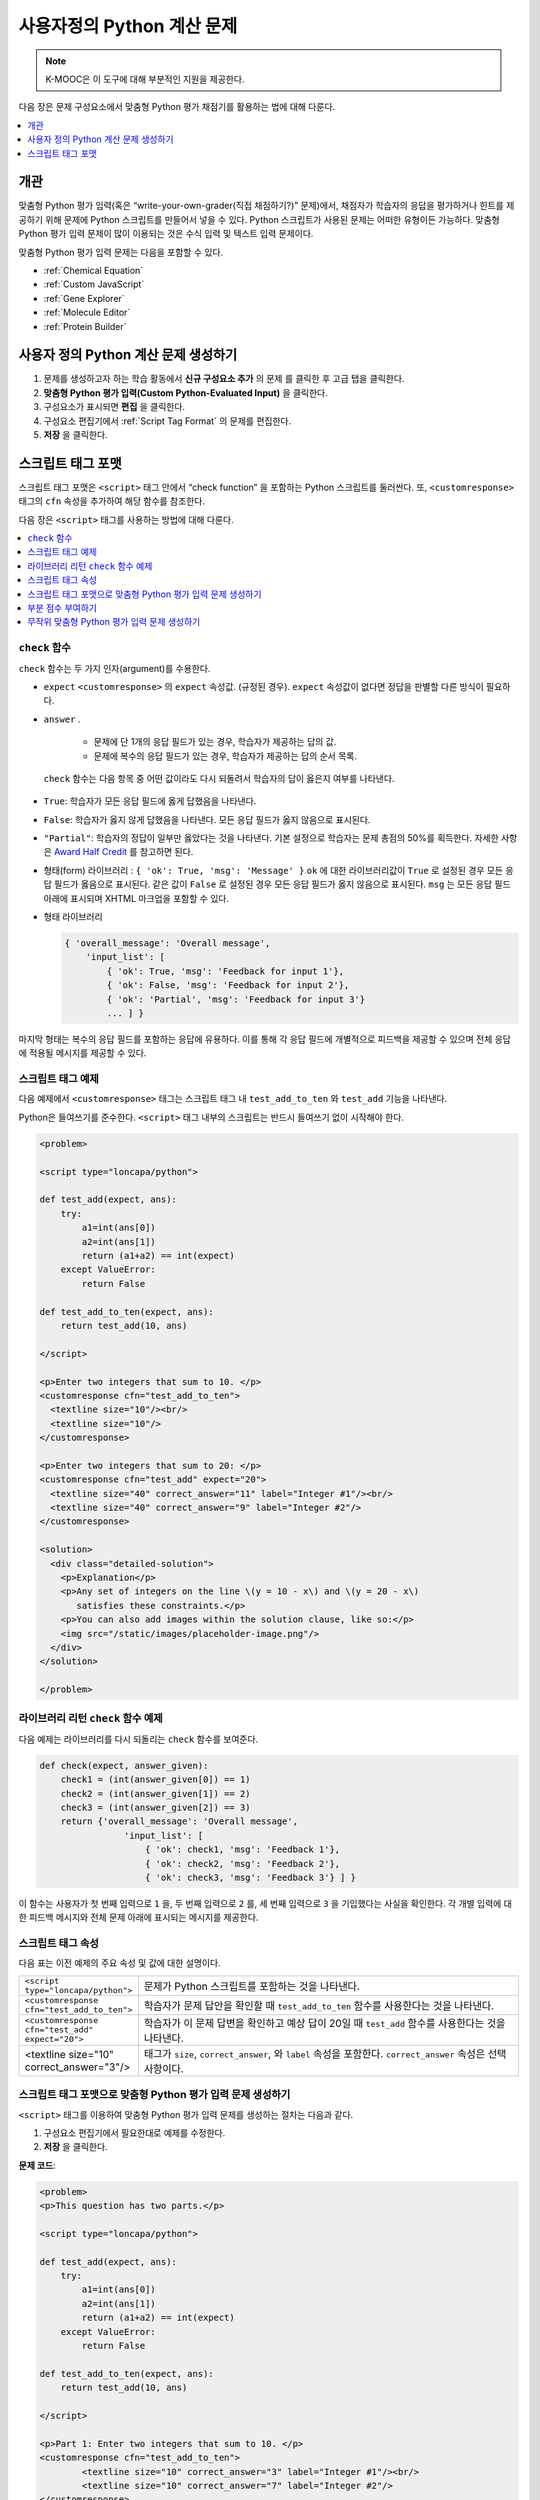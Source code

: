 .. _Write Your Own Grader:

##############################
사용자정의 Python 계산 문제
##############################

.. note:: K-MOOC은 이 도구에 대해 부분적인 지원을 제공한다.

다음 장은 문제 구성요소에서 맞춤형 Python 평가 채점기를 활용하는 법에 대해 다룬다.

.. contents::
   :local:
   :depth: 1

**********
개관
**********

맞춤형 Python 평가 입력(혹은 “write-your-own-grader(직접 채점하기?)” 문제)에서, 채점자가 학습자의 응답을 평가하거나 힌트를 제공하기 위해 문제에 Python 스크립트를 만들어서 넣을 수 있다. Python 스크립트가 사용된 문제는 어떠한 유형이든 가능하다. 맞춤형 Python 평가 입력 문제이 많이 이용되는 것은 수식 입력 및 텍스트 입력 문제이다.

.. image:: ../../../shared/images/CustomPythonExample.png
 :alt: An image of a write-your-own-grader problem.


맞춤형 Python 평가 입력 문제는 다음을 포함할 수 있다.

* :ref:`Chemical Equation`
* :ref:`Custom JavaScript`
* :ref:`Gene Explorer`
* :ref:`Molecule Editor`
* :ref:`Protein Builder`

*****************************************************
사용자 정의 Python 계산 문제 생성하기
*****************************************************

#. 문제를 생성하고자 하는 학습 활동에서 **신규 구성요소 추가** 의 문제 를 클릭한 후 고급 탭을 클릭한다.

#. **맞춤형 Python 평가 입력(Custom Python-Evaluated Input)** 을 클릭한다.

#. 구성요소가 표시되면 **편집** 을 클릭한다.

#. 구성요소 편집기에서  :ref:`Script Tag Format`  의 문제를 편집한다.

#. **저장** 을 클릭한다.


.. _Script Tag Format:

**************************
스크립트 태그 포맷
**************************

스크립트 태그 포맷은  ``<script>`` 태그 안에서 “check function” 을 포함하는 Python 스크립트를 둘러싼다. 또, ``<customresponse>`` 태그의   ``cfn`` 속성을 추가하여 해당 함수를 참조한다.

다음 장은  ``<script>`` 태그를 사용하는 방법에 대해 다룬다.

.. contents::
   :local:
   :depth: 1

=======================
``check`` 함수
=======================

``check`` 함수는 두 가지 인자(argument)를 수용한다.

*  ``expect``  ``<customresponse>``  의  ``expect``  속성값. (규정된 경우). ``expect`` 속성값이 없다면 정답을 판별할 다른 방식이 필요하다.
  
* ``answer`` .

    * 문제에 단 1개의 응답 필드가 있는 경우, 학습자가 제공하는 답의 값.

    * 문제에 복수의 응답 필드가 있는 경우, 학습자가 제공하는 답의 순서 목록.

 ``check`` 함수는 다음 항목 중 어떤 값이라도 다시 되돌려서 학습자의 답이 옳은지 여부를 나타낸다.

* ``True``: 학습자가 모든 응답 필드에 옳게 답했음을 나타낸다.

* ``False``: 학습자가 옳지 않게 답했음을 나타낸다. 모든 응답 필드가 옳지 않음으로 표시된다.

* ``"Partial"``: 학습자의 정답이 일부만 옳았다는 것을 나타낸다. 기본 설정으로 학습자는 문제 총점의 50%를 획득한다. 자세한 사항은  `Award Half Credit`_ 를 참고하면 된다.

* 형태(form) 라이브러리 : ``{ 'ok': True, 'msg': 'Message' }``  ``ok`` 에 대한 라이브러리값이  ``True`` 로 설정된 경우 모든 응답 필드가 옳음으로 표시된다. 같은 값이  ``False`` 로 설정된 경우 모든 응답 필드가 옳지 않음으로 표시된다. ``msg`` 는 모든 응답 필드 아래에 표시되며 XHTML 마크업을 포함할 수 있다.

* 형태 라이브러리

  .. code-block:: xml

    { 'overall_message': 'Overall message',
        'input_list': [
            { 'ok': True, 'msg': 'Feedback for input 1'},
            { 'ok': False, 'msg': 'Feedback for input 2'},
            { 'ok': 'Partial', 'msg': 'Feedback for input 3'}
            ... ] }

마지막 형태는 복수의 응답 필드를 포함하는 응답에 유용하다. 이를 통해 각 응답 필드에 개별적으로 피드백을 제공할 수 있으며 전체 응답에 적용될 메시지를 제공할 수 있다.

===========================
스크립트 태그 예제
===========================

다음 예제에서  ``<customresponse>`` 태그는 스크립트 태그 내 ``test_add_to_ten`` 와  ``test_add`` 기능을 나타낸다.

.. Important::
Python은 들여쓰기를 준수한다.  ``<script>`` 태그 내부의 스크립트는 반드시 들여쓰기 없이 시작해야 한다.


.. code-block:: xml

  <problem>

  <script type="loncapa/python">

  def test_add(expect, ans):
      try:
          a1=int(ans[0])
          a2=int(ans[1])
          return (a1+a2) == int(expect)
      except ValueError:
          return False

  def test_add_to_ten(expect, ans):
      return test_add(10, ans)

  </script>

  <p>Enter two integers that sum to 10. </p>
  <customresponse cfn="test_add_to_ten">
    <textline size="10"/><br/>
    <textline size="10"/>
  </customresponse>

  <p>Enter two integers that sum to 20: </p>
  <customresponse cfn="test_add" expect="20">
    <textline size="40" correct_answer="11" label="Integer #1"/><br/>
    <textline size="40" correct_answer="9" label="Integer #2"/>
  </customresponse>

  <solution>
    <div class="detailed-solution">
      <p>Explanation</p>
      <p>Any set of integers on the line \(y = 10 - x\) and \(y = 20 - x\)
         satisfies these constraints.</p>
      <p>You can also add images within the solution clause, like so:</p>
      <img src="/static/images/placeholder-image.png"/>
    </div>
  </solution>

  </problem>


========================================================
라이브러리 리턴 ``check`` 함수 예제
========================================================

다음 예제는 라이브러리를 다시 되돌리는  ``check`` 함수를 보여준다.

.. code-block:: python

    def check(expect, answer_given):
        check1 = (int(answer_given[0]) == 1)
        check2 = (int(answer_given[1]) == 2)
        check3 = (int(answer_given[2]) == 3)
        return {'overall_message': 'Overall message',
                    'input_list': [
                        { 'ok': check1, 'msg': 'Feedback 1'},
                        { 'ok': check2, 'msg': 'Feedback 2'},
                        { 'ok': check3, 'msg': 'Feedback 3'} ] }

이 함수는 사용자가 첫 번째 입력으로 ``1`` 을, 두 번째 입력으로 ``2`` 를, 세 번째 입력으로 ``3`` 을 기입했다는 사실을 확인한다. 각 개별 입력에 대한 피드백 메시지와 전체 문제 아래에 표시되는 메시지를 제공한다.

======================
스크립트 태그 속성
======================

다음 표는 이전 예제의 주요 속성 및 값에 대한 설명이다.

.. list-table::
   :widths: 20 80

   * - ``<script type="loncapa/python">``
     - 문제가 Python 스크립트를 포함하는 것을 나타낸다.
   * - ``<customresponse cfn="test_add_to_ten">``
     - 학습자가 문제 답안을 확인할 때  ``test_add_to_ten`` 함수를 사용한다는 것을 나타낸다.
   * - ``<customresponse cfn="test_add" expect="20">``
     - 학습자가 이 문제 답변을 확인하고 예상 답이 20일 때  ``test_add`` 함수를 사용한다는 것을 나타낸다.
   * - <textline size="10" correct_answer="3"/>
     - 태그가 ``size``, ``correct_answer``, 와  ``label`` 속성을 포함한다. ``correct_answer`` 속성은 선택사항이다.


========================================================================
스크립트 태그 포맷으로 맞춤형 Python 평가 입력 문제 생성하기
========================================================================

``<script>`` 태그를 이용하여 맞춤형 Python 평가 입력 문제를 생성하는 절차는 다음과 같다.

#. 구성요소 편집기에서 필요한대로 예제를 수정한다.

#. **저장** 을 클릭한다.

**문제 코드**:

.. code-block:: xml

  <problem>
  <p>This question has two parts.</p>

  <script type="loncapa/python">

  def test_add(expect, ans):
      try:
          a1=int(ans[0])
          a2=int(ans[1])
          return (a1+a2) == int(expect)
      except ValueError:
          return False

  def test_add_to_ten(expect, ans):
      return test_add(10, ans)

  </script>

  <p>Part 1: Enter two integers that sum to 10. </p>
  <customresponse cfn="test_add_to_ten">
          <textline size="10" correct_answer="3" label="Integer #1"/><br/>
          <textline size="10" correct_answer="7" label="Integer #2"/>
  </customresponse>

  <p>Part 2: Enter two integers that sum to 20. </p>
  <customresponse cfn="test_add" expect="20">
          <textline size="10" label="Integer #1"/><br/>
          <textline size="10" label="Integer #2"/>
  </customresponse>

  <solution>
      <div class="detailed-solution">
          <p>Explanation</p>
          <p>For part 1, any two numbers of the form <i>n</i> and <i>10-n</i>,
          where <i>n</i> is any integer, will work. One possible answer would
          be the pair 0 and 10.</p>
          <p>For part 2, any pair <i>x</i> and <i>20-x</i> will work, where <i>
          x</i> is any real number with a finite decimal representation. Both
          numbers have to be entered either in standard decimal notation or in
          scientific exponential notation. One possible answer would be the
          pair 0.5 and 19.5. Another way to write this would be 5e-1 and 1.95e1.</p>
      </div>
  </solution>
  </problem>

**템플릿**

다음 템플릿은 학습자가 **정답 보기(Show Answer)** 를 클릭하면 표시되는 정답을 포함하고 있다.

.. code-block:: xml

  <problem>

  <script type="loncapa/python">
  def test_add(expect,ans):
    a1=float(ans[0])
    a2=float(ans[1])
    return (a1+a2)== float(expect)
  </script>

  <p>Problem text</p>
  <customresponse cfn="test_add" expect="20">
          <textline size="10" correct_answer="11" label="Integer #1"/><br/>
          <textline size="10" correct_answer="9" label="Integer #2"/>
  </customresponse>

      <solution>
          <div class="detailed-solution">
            <p>Solution or Explanation Heading</p>
            <p>Solution or explanation text</p>
          </div>
      </solution>
  </problem>

다음 템플릿은 학습자가 정답 보기를 클릭해도 답을 되돌려 주지 않다. 그 문제가 학습자가 볼 수 있는 답을 포함하지 않는 문제일 경우 문제 구성요소에서 **정답 보기(Show Answer)** 를 **아님(Never)** 으로 설정한다.

.. code-block:: xml

  <problem>

  <script type="loncapa/python">
  def test_add(expect,ans):
    a1=float(ans[0])
    a2=float(ans[1])
    return (a1+a2)== float(expect)
  </script>

  <p>Enter two real numbers that sum to 20: </p>
  <customresponse cfn="test_add" expect="20">
          <textline size="10"  label="Integer #1"/><br/>
          <textline size="10"  label="Integer #2"/>
  </customresponse>

      <solution>
          <div class="detailed-solution">
            <p>Solution or Explanation Heading</p>
            <p>Solution or explanation text</p>
          </div>
      </solution>
  </problem>

.. _Award Partial Credit:

====================
부분 점수 부여하기
====================

맞춤형 Python 평가 입력 문제를 설정해 학습자가 문제에 대해 부분 점수를 획득할 수 있도록 할 수 있다. 문제 총점의 50%를 부여할 수도 있고 다른 %를 설정할 수도 있다. 자세한 사항은 다음과 같다.

* :ref:`Award Half Credit`
* :ref:`Award a Percentage of Credit`

.. only:: Partners

 .. note::
    이 문제에 대해 K-MOOC은 부분적인 지원을 제공한다. 학습자에게 공개하기 전에 확실히 테스트해야 하며 자세한 사항은 운영팀에게 문의하면 된다.

.. _Award Half Credit:

절반 점수 부여하기
*********************

총점의 50%를 부분 점수로 부여하도록 설정할 수 있다. 다른 점수를 부여하기 위해선  `Award a Percentage of Credit`_ 를 참고하면 된다.

``check`` 함수는  ``"Partial"`` 값을 다음 방법 중 한가지로 되돌려 놓아야 한다.

* 직접  ``"Partial"`` 값을 되돌린다.

* 라이브러리에 ``"Partial"`` 값을 다음과 같은 형태로 되돌린다.

  ``{ 'ok': 'Partial', 'msg': 'Message' }``

* 다수-부분 문제의 입력 목록 일부로 ``"Partial"`` 값을 되돌린다.

  .. code-block:: xml

    { 'overall_message': 'Overall message',
        'input_list': [
            { 'ok': True, 'msg': 'Feedback for input 1'},
            { 'ok': False, 'msg': 'Feedback for input 2'},
            { 'ok': 'Partial', 'msg': 'Feedback for input 3'}
            ... ] }

모든 옵션에서 True는 학습자에게 문제 총점의 100%를 부여하고 ‘Partial’은 50%, False는 0%를 부여한다.

Check 함수에 대한 자세한 사항은 Check 함수에 대한 자세한 사항은  `The check Function`_ 를 참고하면 된다.

.. _Award a Percentage of Credit:

부분 점수 % 설정하기
******************************

일정 %를 부분 점수로 부여하도록 설정할 수 있다. 이 방법은 :ref:`awarding half credit<Award Half Credit>` 에 비해 유연하게 학습자에게 점수를 줄 수 있다.

다음 예제에서 학습자의 성적은 정답을 100으로 나눈 숫자이다.

.. image:: ../../../shared/images/partial-credit-python-problem.png
 :alt: An image of a write-your-own-grader problem that provides partial
     credit.

다음 코드는 문제의 설정을 나타낸다.

.. code-block:: xml

  <problem>
  <p>In the following problem, the learner receives a score that equals the
     answer / 100. If the learner's answer is greater than 100 or less than 0,
     the score equals 0.</p>

  <script type="loncapa/python">

  def give_partial_credit(expect, ans):
    ans = float(ans)
    if ans > 100 or ans < 0:
        # Assign a score of zero if the answer is less than zero or over 100.
        ans = 0
    grade = ans/100
    return {
        'input_list': [
           { 'ok': True, 'msg': 'Your grade is ' + str(ans) + '%', 'grade_decimal':grade},
        ]
    }
  </script>

  <p>Enter a number beween 0 and 100.</p>
  <customresponse cfn="give_partial_credit">
    <textline points="100" size="40" label="Ans1"/><br/>
  </customresponse>
  </problem>

이 예제는 다음과 같은 점을 시사한다.

* ``<customresponse>`` 요소의  ``points`` 속성은 문제의 총점이 100점임을 의미한다.

* ``give_partial_credit`` 함수는 정답이 0과 100 사이임을 나타내며 그렇다면 학습자들의 성적을 결정하기 위해 답을 100으로 나눈다.

* 되돌려진  ``input_list`` 는:

  * 답안이 점수를 받을 만 하다고 생각되면  ``'ok': True`` 을 작성한다.

  * ``'msg': 'Your grade is ' + str(ans) + '%'`` 형태로 학습자가 %가 함께 표시되는 ``Your grade is``  메시지를 받는다.

  * ``'grade_decimal':grade`` 항목을 사용하면 학습자의 답안을 100으로 나눈 값이 점수가 된다.

부분 점수 문제에 이런 예제를 응용하여 직접 활용할 수 있다.

.. _Create a Randomized Custom Python-Evaluated Input Problem:

===========================================================
무작위 맞춤형 Python 평가 입력 문제 생성하기
===========================================================

Python 코드에서 변수를 무작위 추출하는 맞춤형 Python 평가 입력 문제를 생성할 수 있다.

.. note::
  문제 설정에서 반드시 무작위 추출(Randomization) 값을 아님(Never) 을 제외한 다른 값으로 지정함으로써 Python 변수를 무작위 추출할 수 있게 해야 한다.  :ref:`Randomization` 에서 보다 구체적인 정보를 확인한다.

Python 평가 입력 문제에서 무작위 추출을 시행하는 방법을 다음 예시에서 확인할 수 있다.

.. note::
 아래의 예시는 ``random.randint`` 방법으로 무작위 수를 만든다. Python 표준 라이브러리를 사용한다.

.. code-block:: xml

  <problem>
    <p>Some problems in the course will utilize randomized parameters.
       For such problems, after you check your answer you will have the option
       of resetting the question, which reconstructs the problem with a new
       set of parameters.</p>
  <script type="loncapa/python">
  x1 = random.randint(0, 100)
  x2 = random.randint(0, 100)
  y = x1+x2
  </script>
  <p>Let (x_1 = $x1) and (x_2 = $x2). What is the value of (x_1+x_2)?</p>
  <numericalresponse answer="$y">
    <responseparam type="tolerance" default="0.01%" name="tol"
      description="Numerical Tolerance"/>
    <textline size="10"/>
  </numericalresponse>
  <solution>
    <p><b>Explanation:</b></p>
  </solution>
  </problem>
